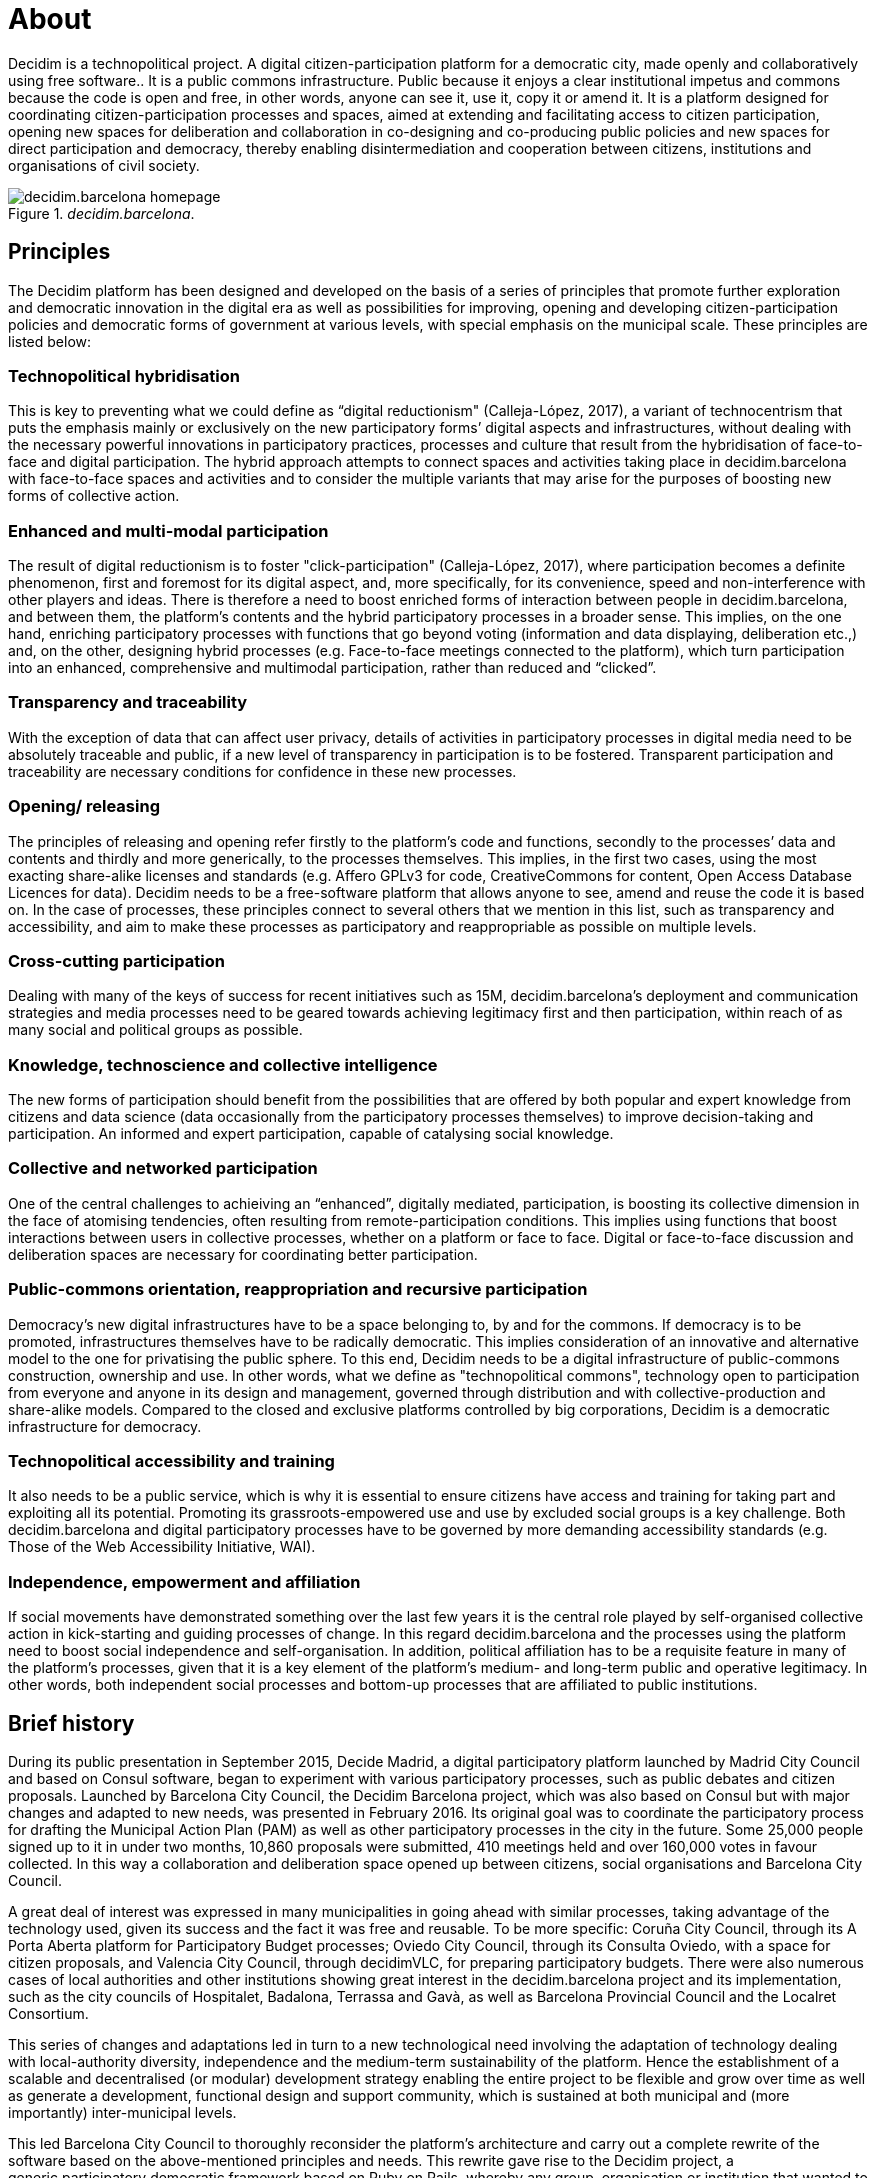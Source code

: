 = About

:experimental:
:icons: font
:page-partial:
:source-highlighter: highlightjs

Decidim is a technopolitical project. A digital citizen-participation platform for a democratic city, made openly and collaboratively using free software.. It is a public commons infrastructure. Public because it enjoys a clear institutional impetus and commons because the code is open and free, in other words, anyone can see it, use it, copy it or amend it. It is a platform designed for coordinating citizen-participation processes and spaces, aimed at extending and facilitating access to citizen participation, opening new spaces for deliberation and collaboration in co-designing and co-producing public policies and new spaces for direct participation and democracy, thereby enabling disintermediation and cooperation between citizens, institutions and organisations of civil society.

[#decidim.barcelona-fig]
._decidim.barcelona_.
image::image69.png[decidim.barcelona homepage]

[[h.4d34og8]]
== Principles

The Decidim platform has been designed and developed on the basis of a series of principles that promote further exploration and democratic innovation in the digital era as well as possibilities for improving, opening and developing citizen-participation policies and democratic forms of government at various levels, with special emphasis on the municipal scale. These principles are listed below:

===  [[h.2s8eyo1]]Technopolitical hybridisation

This is key to preventing what we could define as “digital reductionism" (Calleja-López, 2017), a variant of technocentrism that puts the emphasis mainly or exclusively on the new participatory forms’ digital aspects and infrastructures, without dealing with the necessary powerful innovations in participatory practices, processes and culture that result from the hybridisation of face-to-face and digital participation. The hybrid approach attempts to connect spaces and activities taking place in decidim.barcelona with face-to-face spaces and activities and to consider the multiple variants that may arise for the purposes of boosting new forms of collective action.

===  [[h.17dp8vu]]Enhanced and multi-modal participation

The result of digital reductionism is to foster "click-participation" (Calleja-López, 2017), where participation becomes a definite phenomenon, first and foremost for its digital aspect, and, more specifically, for its convenience, speed and non-interference with other players and ideas. There is therefore a need to boost enriched forms of interaction between people in decidim.barcelona, ​​and between them, the platform’s contents and the hybrid participatory processes in a broader sense. This implies, on the one hand, enriching participatory processes with functions that go beyond voting (information and data displaying, deliberation etc.,) and, on the other, designing hybrid processes (e.g. Face-to-face meetings connected to the platform), which turn participation into an enhanced, comprehensive and multimodal participation, rather than reduced and “clicked”.

===  [[h.3rdcrjn]]Transparency and traceability

With the exception of data that can affect user privacy, details of activities in participatory processes in digital media need to be absolutely traceable and public, if a new level of transparency in participation is to be fostered. Transparent participation and traceability are necessary conditions for confidence in these new processes.

===  [[h.26in1rg]]Opening/ releasing

The principles of releasing and opening refer firstly to the platform’s code and functions, secondly to the processes’ data and contents and thirdly and more generically, to the processes themselves. This implies, in the first two cases, using the most exacting share-alike licenses and standards (e.g. Affero GPLv3 for code, CreativeCommons for content, Open Access Database Licences for data). Decidim needs to be a free-software platform that allows anyone to see, amend and reuse the code it is based on. In the case of processes, these principles connect to several others that we mention in this list, such as transparency and accessibility, and aim to make these processes as participatory and reappropriable as possible on multiple levels.

===  [[h.lnxbz9]]Cross-cutting participation

Dealing with many of the keys of success for recent initiatives such as 15M, decidim.barcelona's deployment and communication strategies and media processes need to be geared towards achieving legitimacy first and then participation, within reach of as many social and political groups as possible.

===  [[h.35nkun2]]Knowledge, technoscience and collective intelligence

The new forms of participation should benefit from the possibilities that are offered by both popular and expert knowledge from citizens and data science (data occasionally from the participatory processes themselves) to improve decision-taking and participation. An informed and expert participation, capable of catalysing social knowledge.

===  [[h.1ksv4uv]]Collective and networked participation

One of the central challenges to achieiving an “enhanced”, digitally mediated, participation, is boosting its collective dimension in the face of atomising tendencies, often resulting from remote-participation conditions. This implies using functions that boost interactions between users in collective processes, whether on a platform or face to face. Digital or face-to-face discussion and deliberation spaces are necessary for coordinating better participation.

===  [[h.44sinio]]Public-commons orientation, reappropriation and recursive participation

Democracy’s new digital infrastructures have to be a space belonging to, by and for the commons. If democracy is to be promoted, infrastructures themselves have to be radically democratic. This implies consideration of an innovative and alternative model to the one for privatising the public sphere. To this end, Decidim needs to be a digital infrastructure of public-commons construction, ownership and use. In other words, what we define as "technopolitical commons", technology open to participation from everyone and anyone in its design and management, governed through distribution and with collective-production and share-alike models. Compared to the closed and exclusive platforms controlled by big corporations, Decidim is a democratic infrastructure for democracy.

===  [[h.2jxsxqh]]Technopolitical accessibility and training

It also needs to be a public service, which is why it is essential to ensure citizens have access and training for taking part and exploiting all its potential. Promoting its grassroots-empowered use and use by excluded social groups is a key challenge. Both decidim.barcelona and digital participatory processes have to be governed by more demanding accessibility standards (e.g. Those of the Web Accessibility Initiative, WAI).

===  [[h.z337ya]]Independence, empowerment and affiliation

If social movements have demonstrated something over the last few years it is the central role played by self-organised collective action in kick-starting and guiding processes of change. In this regard decidim.barcelona and the processes using the platform need to boost social independence and self-organisation. In addition, political affiliation has to be a requisite feature in many of the platform’s processes, given that it is a key element of the platform’s medium- and long-term public and operative legitimacy. In other words, both independent social processes and bottom-up processes that are affiliated to public institutions.

[[h.3j2qqm3]]
== Brief history

During its public presentation in September 2015, Decide Madrid, a digital participatory platform launched by Madrid City Council and based on Consul software, began to experiment with various participatory processes, such as public debates and citizen proposals. Launched by Barcelona City Council, the Decidim Barcelona project, which was also based on Consul but with major changes and adapted to new needs, was presented in February 2016. ​​Its original goal was to coordinate the participatory process for drafting the Municipal Action Plan (PAM) as well as other participatory processes in the city in the future. Some 25,000 people signed up to it in under two months, 10,860 proposals were submitted, 410 meetings held and over 160,000 votes in favour collected. In this way a collaboration and deliberation space opened up between citizens, social organisations and Barcelona City Council.

A great deal of interest was expressed in many municipalities in going ahead with similar processes, taking advantage of the technology used, given its success and the fact it was free and reusable. To be more specific: Coruña City Council, through its A Porta Aberta platform for Participatory Budget processes; Oviedo City Council, through its Consulta Oviedo, with a space for citizen proposals, and Valencia City Council, through decidimVLC, for preparing participatory budgets. There were also numerous cases of local authorities and other institutions showing great interest in the decidim.barcelona project and its implementation, such as the city councils of Hospitalet, Badalona, ​​Terrassa and Gavà, as well as Barcelona Provincial Council and the Localret Consortium.

This series of changes and adaptations led in turn to a new technological need involving the adaptation of technology dealing with local-authority diversity, independence and the medium-term sustainability of the platform. Hence the establishment of a scalable and decentralised (or modular) development strategy enabling the entire project to be flexible and grow over time as well as generate a development, functional design and support community, which is sustained at both municipal and (more importantly) inter-municipal levels.

This led Barcelona City Council to thoroughly reconsider the platform’s architecture and carry out a complete rewrite of the software based on the above-mentioned principles and needs. This rewrite gave rise to the Decidim project, a generic,participatory democratic framework based on Ruby on Rails, whereby any group, organisation or institution that wanted to use it could do so with minimum technical requirements.

[[h.1y810tw]]
== Open development and free software

The Decidim platform project has been developed with free software (both at its initial stage, based on Consul, and after the code's complete rewrite) and all its development has been open, enabling its entire development to be traceable and followed right from the very beginning.

Its creation from free software refers to the fact that the platform's source code has a AGPL v3 Licence or GNU Affero General Public Licence,footnote:[https://github.com/AjuntamentdeBarcelona/decidim/blob/master/LICENSE-AGPLv3.txt] which means the code has to allow for the possibility of its being consulted, copied, amended and reused, so long as the same licence is kept in any work or product derived from it. This is one of the licences that provides most freedom and is copyleft footnote:[Copyleft stands for a whole range of licences that can be applied to IT, artistic and other creations. Copyleft's supporters see copyright as a way of restricting people's right to make and redistribute copies of a work.[2] A copyleft licence, in fact, uses actual copyright legislation to ensure that everyone who receives a copy or derived work can use, amend and even distribute both the work and any derivative versions. In a strictly non-legal sense, then, copyleft is the opposite of copyright. (Wikipedia, 2017).]. In this regard, it makes sense for public authorities to make a clear commitment to this type of software, given that it is through such licences that we can receive social return on our public investments.

The fact that the software has been openly developed means that the entire development process is transparent and accessible, in other words, that anyone can see, right from the start of the software's development, every change, contribution, community of developers involved etc. By the same token, transparency is becoming a fundamental principle not just in citizen participation but in software development too.

All this has been done on a platform designed for open collaboration in software development known as GitHub.footnote:[https://github.com/] This platform enables access to codes and monitoring of the software's development. GitHub is designed to host Git repositories, though there are other alternatives to GitHub such as GitLab.

[[h.4i7ojhp]]
== Decidim Barcelona

Decidim Barcelona is the first instance of Decidim and the origin of the project. Decidim Barcelona came about from Barcelona City Council’s need to open up a technologically mediated citizen-participation process around the Municipal Action Plan (PAM), with three major goals: making a process that is transparent and traceable, expanding participation through the digital platform and integrating face-to-face and digital participation.

This process received over 10,000 proposals and more than 160,000 votes in favour, with a final balance of 71% of citizen proposals accepted and included in PAM through over 1,600 initiatives. Decidim was originally designed exclusively for hosting this process though the need for extending it to other participation processes was quickly spotted.

It was here that the idea for today's Decidim came about. A participatory platform that enables as many processes as people want, divided up into stages and with the possibility of setting several functions at each stage. The possibility was accordingly left open for designing new functions that could be integrated into the processes (surveys, collaborative-text drafting, result monitoring and so on), as well as the integration of new participatory spaces such as citizen initiatives and participation councils.

Decidim Barcelona is currently (July 2017) hosting 12 participatory processes and already has some 26,600 participants, almost 12,000 collected proposals, 1,700 results, 670 face-to-face meetings and 185,000 votes in favour collected. The platform’s good results in Barcelona led to its extension to other municipalities, including Hospitalet de Llobregat, Sabadell, Badalona, Terrassa, Gavà, Sant Cugat, Mataró and Vilanova i la Geltrú.

[[h.2xcytpi]]
== Decidim Municipis

Decidim is a multitenant platform, that is, a platform where as many instances can be used as needed, with a single installation. There are numerous successful examples of multitenant architectures in the world of software, such as the Wordpress free software for blogs project. It is especially useful for institutions that wish to provide Decidim as a third-party service. The Provincial Council's case is especially important as it can be used with a single installation - maintained, updated and sustained by a single entity - for as many local authorities as desired, thereby reducing installation and maintenance costs and providing technological solutions for improving citizen participation in medium-sized and small local authorities that would otherwise have much less access to such resources.
